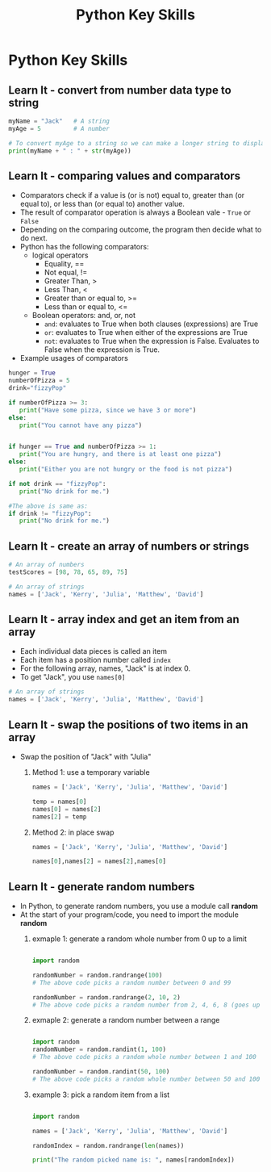  #+STARTUP:indent
#+HTML_HEAD: <link rel="stylesheet" type="text/css" href="css/styles.css"/>
#+HTML_HEAD_EXTRA: <link href='http://fonts.googleapis.com/css?family=Ubuntu+Mono|Ubuntu' rel='stylesheet' type='text/css'>
#+OPTIONS: f:nil author:nil num:1 creator:nil timestamp:nil  
#+TITLE: Python Key Skills
#+AUTHOR: Xiaohui Ellis

* COMMENT Use as a template
:PROPERTIES:
:HTML_CONTAINER_CLASS: activity
:END:
** Learn It
:PROPERTIES:
:HTML_CONTAINER_CLASS: learn
:END:

** Research It
:PROPERTIES:
:HTML_CONTAINER_CLASS: research
:END:

** Design It
:PROPERTIES:
:HTML_CONTAINER_CLASS: design
:END:

** Build It
:PROPERTIES:
:HTML_CONTAINER_CLASS: build
:END:

** Test It
:PROPERTIES:
:HTML_CONTAINER_CLASS: test
:END:

** Run It
:PROPERTIES:
:HTML_CONTAINER_CLASS: run
:END:

** Document It
:PROPERTIES:
:HTML_CONTAINER_CLASS: document
:END:

** Code It
:PROPERTIES:
:HTML_CONTAINER_CLASS: code
:END:

** Program It
:PROPERTIES:
:HTML_CONTAINER_CLASS: program
:END:

** Try It
:PROPERTIES:
:HTML_CONTAINER_CLASS: try
:END:

** Badge It
:PROPERTIES:
:HTML_CONTAINER_CLASS: badge
:END:

** Save It
:PROPERTIES:
:HTML_CONTAINER_CLASS: save
:END:

* Python Key Skills
:PROPERTIES:
:HTML_CONTAINER_CLASS: activity
:END:
** Learn It - convert from number data type to string
:PROPERTIES:
:HTML_CONTAINER_CLASS: learn
:END:

#+BEGIN_SRC Python
myName = "Jack"   # A string
myAge = 5         # A number

# To convert myAge to a string so we can make a longer string to display:
print(myName + " : " + str(myAge))
#+END_SRC

** Learn It - comparing values and comparators
:PROPERTIES:
:HTML_CONTAINER_CLASS: learn
:END:
- Comparators check if a value is (or is not) equal to, greater than (or equal to), or less than (or equal to) another value. 
- The result of comparator operation is always a Boolean vale - =True= or =False=
- Depending on the comparing outcome, the program then decide what to do next.
- Python has the following comparators: 
  - logical operators
    - Equality, ==
    - Not equal, !=
    - Greater Than, >
    - Less Than, <
    - Greater than or equal to, >=
    - Less than or equal to, <=
  - Boolean operators: and, or, not
    - =and=: evaluates to True when both clauses (expressions) are True
    - =or=: evaluates to True when either of the expressions are True
    - =not=: evaluates to True when the expression is False. Evaluates to False when the expression is True.
- Example usages of comparators
#+BEGIN_SRC Python
hunger = True
numberOfPizza = 5
drink="fizzyPop"

if numberOfPizza >= 3:
   print("Have some pizza, since we have 3 or more")
else:
   print("You cannot have any pizza")


if hunger == True and numberOfPizza >= 1:
   print("You are hungry, and there is at least one pizza")
else:
   print("Either you are not hungry or the food is not pizza")

if not drink == "fizzyPop":
   print("No drink for me.")

#The above is same as:
if drink != "fizzyPop":
   print("No drink for me.")
#+END_SRC

** Learn It - create an array of numbers or strings
:PROPERTIES:
:HTML_CONTAINER_CLASS: learn
:END:

#+BEGIN_SRC Python
# An array of numbers
testScores = [98, 78, 65, 89, 75]

# An array of strings
names = ['Jack', 'Kerry', 'Julia', 'Matthew', 'David']

#+END_SRC


** Learn It - array index and get an item from an array
:PROPERTIES:
:HTML_CONTAINER_CLASS: learn
:END:
- Each individual data pieces is called an item
- Each item has a position number called =index=
- For the following array, names, "Jack" is at index 0.
- To get "Jack", you use =names[0]=
#+BEGIN_SRC Python
# An array of strings
names = ['Jack', 'Kerry', 'Julia', 'Matthew', 'David']

#+END_SRC

[[./img/arrayIndex.png]]
** Learn It - swap the positions of two items in an array
:PROPERTIES:
:HTML_CONTAINER_CLASS: learn
:END:
- Swap the position of "Jack" with "Julia"
  1. Method 1: use a temporary variable 
   #+BEGIN_SRC Python
names = ['Jack', 'Kerry', 'Julia', 'Matthew', 'David']

temp = names[0]
names[0] = names[2]
names[2] = temp
   #+END_SRC
  2. Method 2: in place swap
      #+BEGIN_SRC Python
  names = ['Jack', 'Kerry', 'Julia', 'Matthew', 'David']

  names[0],names[2] = names[2],names[0]
  
     #+END_SRC
** Learn It - generate random numbers
:PROPERTIES:
:HTML_CONTAINER_CLASS: learn
:END:
- In Python, to generate random numbers, you use a module call *random*
- At the start of your program/code, you need to import the module *random*
  1. exmaple 1: generate a random whole number from 0 up to a limit 
   #+BEGIN_SRC Python

    import random

    randomNumber = random.randrange(100)
    # The above code picks a random number between 0 and 99

    randomNumber = random.randrange(2, 10, 2)
    # The above code picks a random number from 2, 4, 6, 8 (goes up by 2)

   #+END_SRC

  2. exmaple 2: generate a random number between a range 
   #+BEGIN_SRC Python

    import random
    randomNumber = random.randint(1, 100)
    # The above code picks a random whole number between 1 and 100

    randomNumber = random.randint(50, 100)
    # The above code picks a random whole number between 50 and 100

   #+END_SRC

  3. example 3: pick a random item from a list
      #+BEGIN_SRC Python
    
    import random

    names = ['Jack', 'Kerry', 'Julia', 'Matthew', 'David']

    randomIndex = random.randrange(len(names))

    print("The random picked name is: ", names[randomIndex])
  
     #+END_SRC
